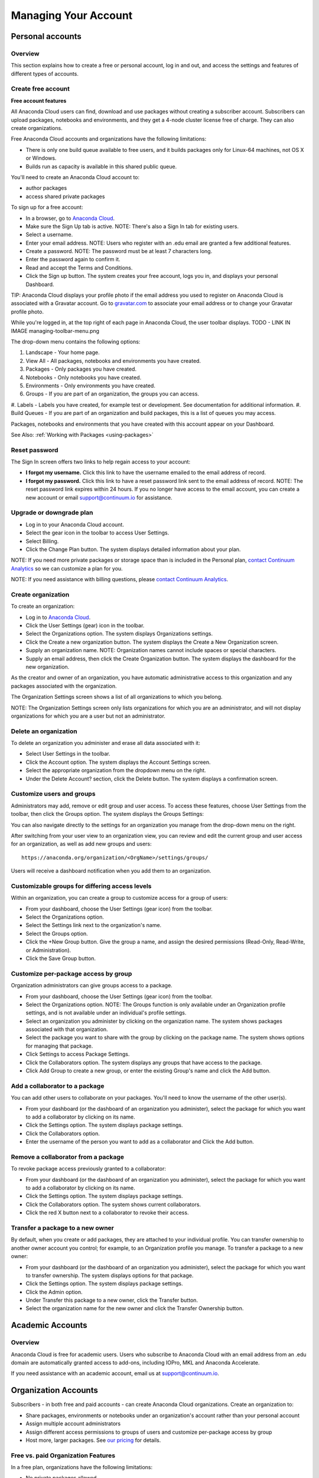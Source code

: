 =====================
Managing Your Account
=====================

Personal accounts
=================


Overview
~~~~~~~~

This section explains how to create a free or personal account, log in
and out, and access the settings and features of different types of
accounts.

Create free account
~~~~~~~~~~~~~~~~~~~

**Free account features**

All Anaconda Cloud users can find, download and use packages without
creating a subscriber account. Subscribers can upload packages,
notebooks and environments, and they get a 4-node cluster license free
of charge. They can also create organizations.

Free Anaconda Cloud accounts and organizations have the following
limitations:

-  There is only one build queue available to free users, and it builds
   packages only for Linux-64 machines, not OS X or Windows.
-  Builds run as capacity is available in this shared public queue.

You'll need to create an Anaconda Cloud account to:

-  author packages
-  access shared private packages

To sign up for a free account:

-  In a browser, go to `Anaconda Cloud <http://anaconda.org>`__.
-  Make sure the Sign Up tab is active. NOTE: There's also a Sign In tab
   for existing users. |Anaconda Cloud home page|
-  Select a username.
-  Enter your email address. NOTE: Users who register with an .edu email
   are granted a few additional features.
-  Create a password. NOTE: The password must be at least 7 characters
   long.
-  Enter the password again to confirm it.
-  Read and accept the Terms and Conditions.
-  Click the Sign up button. The system creates your free account, logs
   you in, and displays your personal Dashboard.

TIP: Anaconda Cloud displays your profile photo if the email address you
used to register on Anaconda Cloud is associated with a Gravatar
account. Go to `gravatar.com <http://gravatar.com>`__ to associate your
email address or to change your Gravatar profile photo.

While you're logged in, at the top right of each page in Anaconda Cloud,
the user toolbar displays. TODO - LINK IN IMAGE managing-toolbar-menu.png 

The drop-down menu contains the following options:

#. Landscape - Your home page.
#. View All - All packages, notebooks and environments you have created.
#. Packages - Only packages you have created.
#. Notebooks - Only notebooks you have created.
#. Environments - Only environments you have created.
#. Groups - If you are part of an organization, the groups you can access.
#. Labels - Labels you have created, for example test or development. See 
documentation for additional information.
#. Build Queues - If you are part of an organization and build packages, 
this is a list of queues you may access.

Packages, notebooks and environments that you have created with this account 
appear on your Dashboard. 

See Also: :ref:`Working with Packages <using-packages>`


Reset password
~~~~~~~~~~~~~~

The Sign In screen offers two links to help regain access to your
account:

-  **I forgot my username.** Click this link to have the username
   emailed to the email address of record.
-  **I forgot my password.** Click this link to have a reset password
   link sent to the email address of record. NOTE: The reset password
   link expires within 24 hours. If you no longer have access to the
   email account, you can create a new account or email
   `support@continuum.io <mailto:support@continuum.io>`__ for
   assistance.


Upgrade or downgrade plan
~~~~~~~~~~~~~~~~~~~~~~~~~

-  Log in to your Anaconda Cloud account.
-  Select the gear icon in the toolbar to access User Settings.
-  Select Billing.
-  Click the Change Plan button. The system displays detailed
   information about your plan.

NOTE: If you need more private packages or storage space than is
included in the Personal plan, `contact Continuum
Analytics <https://www.continuum.io/contact-us>`__ so we can customize a
plan for you.

NOTE: If you need assistance with billing questions, please `contact
Continuum Analytics <https://www.continuum.io/contact-us>`__.


Create organization
~~~~~~~~~~~~~~~~~~~

To create an organization:

-  Log in to `Anaconda Cloud <http://anaconda.org>`__.
-  Click the User Settings (gear) icon in the toolbar.
-  Select the Organizations option. The system displays Organizations
   settings.
-  Click the Create a new organization button. The system displays the
   Create a New Organization screen.
-  Supply an organization name. NOTE: Organization names cannot include
   spaces or special characters.
-  Supply an email address, then click the Create Organization button.
   The system displays the dashboard for the new organization.

As the creator and owner of an organization, you have automatic
administrative access to this organization and any packages associated
with the organization.

The Organization Settings screen shows a list of all organizations to
which you belong.

NOTE: The Organization Settings screen only lists organizations for
which you are an administrator, and will not display organizations for
which you are a user but not an administrator.


Delete an organization
~~~~~~~~~~~~~~~~~~~~~~

To delete an organization you administer and erase all data associated
with it:

-  Select User Settings in the toolbar.
-  Click the Account option. The system displays the Account Settings
   screen.
-  Select the appropriate organization from the dropdown menu on the
   right.
-  Under the Delete Account? section, click the Delete button. The
   system displays a confirmation screen.


Customize users and groups
~~~~~~~~~~~~~~~~~~~~~~~~~~

Administrators may add, remove or edit group and user access. To access
these features, choose User Settings from the toolbar, then click the
Groups option. The system displays the Groups Settings:

You can also navigate directly to the settings for an organization you
manage from the drop-down menu on the right.

After switching from your user view to an organization view, you can
review and edit the current group and user access for an organization,
as well as add new groups and users::

        https://anaconda.org/organization/<OrgName>/settings/groups/

Users will receive a dashboard notification when you add them to an
organization.


Customizable groups for differing access levels
~~~~~~~~~~~~~~~~~~~~~~~~~~~~~~~~~~~~~~~~~~~~~~~

Within an organization, you can create a group to customize access for a
group of users:

-  From your dashboard, choose the User Settings (gear icon) from the
   toolbar.
-  Select the Organizations option.
-  Select the Settings link next to the organization's name.
-  Select the Groups option.
-  Click the +New Group button. Give the group a name, and assign the
   desired permissions (Read-Only, Read-Write, or Administration).
-  Click the Save Group button.

Customize per-package access by group
~~~~~~~~~~~~~~~~~~~~~~~~~~~~~~~~~~~~~

Organization administrators can give groups access to a package.

-  From your dashboard, choose the User Settings (gear icon) from the
   toolbar.
-  Select the Organizations option. NOTE: The Groups function is only
   available under an Organization profile settings, and is not
   available under an individual's profile settings.
-  Select an organization you administer by clicking on the organization
   name. The system shows packages associated with that organization.
-  Select the package you want to share with the group by clicking on
   the package name. The system shows options for managing that package.
-  Click Settings to access Package Settings.
-  Click the Collaborators option. The system displays any groups that
   have access to the package.
-  Click Add Group to create a new group, or enter the existing Group's
   name and click the Add button.


Add a collaborator to a package
~~~~~~~~~~~~~~~~~~~~~~~~~~~~~~~

You can add other users to collaborate on your packages. You'll need to
know the username of the other user(s).

-  From your dashboard (or the dashboard of an organization you
   administer), select the package for which you want to add a
   collaborator by clicking on its name.
-  Click the Settings option. The system displays package settings.
-  Click the Collaborators option.
-  Enter the username of the person you want to add as a collaborator
   and Click the Add button.


Remove a collaborator from a package
~~~~~~~~~~~~~~~~~~~~~~~~~~~~~~~~~~~~

To revoke package access previously granted to a collaborator:

-  From your dashboard (or the dashboard of an organization you
   administer), select the package for which you want to add a
   collaborator by clicking on its name.
-  Click the Settings option. The system displays package settings.
-  Click the Collaborators option. The system shows current
   collaborators.
-  Click the red X button next to a collaborator to revoke their access.


Transfer a package to a new owner
~~~~~~~~~~~~~~~~~~~~~~~~~~~~~~~~~

By default, when you create or add packages, they are attached to your
individual profile. You can transfer ownership to another owner account
you control; for example, to an Organization profile you manage. To
transfer a package to a new owner:

-  From your dashboard (or the dashboard of an organization you
   administer), select the package for which you want to transfer
   ownership. The system displays options for that package.
-  Click the Settings option. The system displays package settings.
-  Click the Admin option.
-  Under Transfer this package to a new owner, click the Transfer
   button.
-  Select the organization name for the new owner and click the Transfer
   Ownership button.


Academic Accounts
=================

Overview
~~~~~~~~

Anaconda Cloud is free for academic users. Users who subscribe to
Anaconda Cloud with an email address from an .edu domain are
automatically granted access to add-ons, including IOPro, MKL and
Anaconda Accelerate.

If you need assistance with an academic account, email us at
`support@continuum.io <mailto:support@continuum.io>`__.


Organization Accounts
=====================

Subscribers - in both free and paid accounts - can create Anaconda Cloud
organizations. Create an organization to:

-  Share packages, environments or notebooks under an organization's
   account rather than your personal account
-  Assign multiple account administrators
-  Assign different access permissions to groups of users and customize
   per-package access by group
-  Host more, larger packages. See `our
   pricing <https://anaconda.org/about/pricing>`__ for details.


Free vs. paid Organization Features
~~~~~~~~~~~~~~~~~~~~~~~~~~~~~~~~~~~

In a free plan, organizations have the following limitations:

-  No private packages allowed
-  Build packages for Linux-64 with the public queue on Anaconda Cloud

In a paid plan, organizations can:

-  Host up to 100 private packages
-  Use up to 100 GB of Storage
-  Configure build workers and attach them to private build queue(s) -
   build your own cross-platform packages

See `our pricing <https://anaconda.org/about/pricing>`__ for details.

.. |Anaconda Cloud home page| image:: /img/cloud-home.jpg
.. |Anaconda Cloud user toolbar| image:: /img/cloud-user-toolbar.jpg
